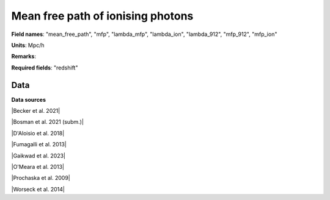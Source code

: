 .. _mean_free_path:

Mean free path of ionising photons
==================================

**Field names**: 
"mean_free_path", "mfp", "lambda_mfp", "lambda_ion", "lambda_912", "mfp_912", "mfp_ion"

**Units**: 
Mpc/h

**Remarks**: 


**Required fields**: 
"redshift"


    
Data
^^^^

.. image:: ../plots/mean_free_path.png
   :height: 200pt

**Data sources**

|Becker et al. 2021|

.. |Becker et al. 2021| raw:: html

   <a href="https://ui.adsabs.harvard.edu/abs/2021MNRAS.508.1853B/abstract" target="_blank">Becker et al. 2021</a>

|Bosman et al. 2021 (subm.)|

.. |Bosman et al. 2021 (subm.)| raw:: html

   <a href="https://ui.adsabs.harvard.edu/abs/2021arXiv210812446B/abstract" target="_blank">Bosman et al. 2021 (subm.)</a>

|D'Aloisio et al. 2018|

.. |D'Aloisio et al. 2018| raw:: html

   <a href="https://ui.adsabs.harvard.edu/abs/2018MNRAS.473..560D/abstract" target="_blank">D'Aloisio et al. 2018</a>

|Fumagalli et al. 2013|

.. |Fumagalli et al. 2013| raw:: html

   <a href="https://iopscience.iop.org/article/10.1088/0004-637X/775/1/78" target="_blank">Fumagalli et al. 2013</a>

|Gaikwad et al. 2023|

.. |Gaikwad et al. 2023| raw:: html

   <a href="https://ui.adsabs.harvard.edu/abs/2023arXiv230402038G/abstract" target="_blank">Gaikwad et al. 2023</a>

|O'Meara et al. 2013|

.. |O'Meara et al. 2013| raw:: html

   <a href="https://iopscience.iop.org/article/10.1088/0004-637X/765/2/137" target="_blank">O'Meara et al. 2013</a>

|Prochaska et al. 2009|

.. |Prochaska et al. 2009| raw:: html

   <a href="https://iopscience.iop.org/article/10.1088/0004-637X/705/2/L113" target="_blank">Prochaska et al. 2009</a>

|Worseck et al. 2014|

.. |Worseck et al. 2014| raw:: html

   <a href="https://academic.oup.com/mnras/article/445/2/1745/1402824" target="_blank">Worseck et al. 2014</a>

